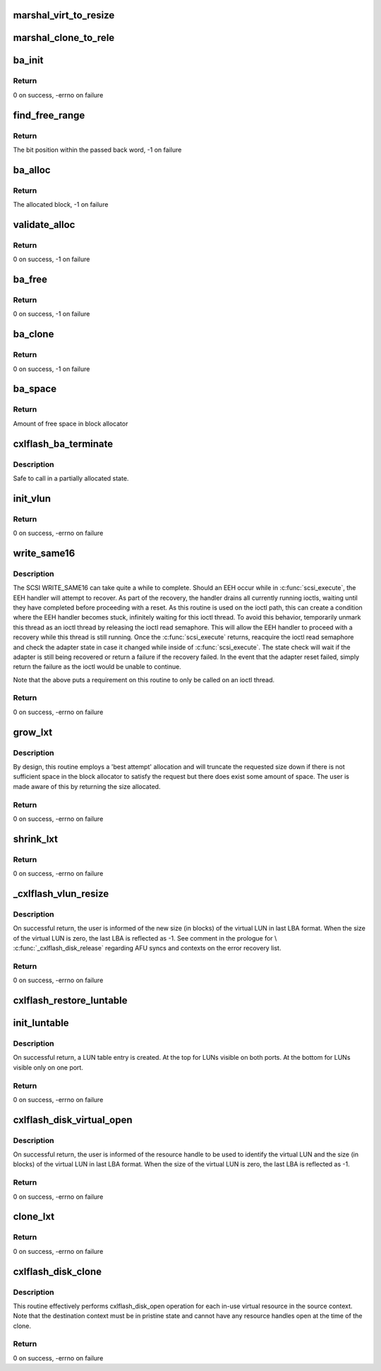 .. -*- coding: utf-8; mode: rst -*-
.. src-file: drivers/scsi/cxlflash/vlun.c

.. _`marshal_virt_to_resize`:

marshal_virt_to_resize
======================

.. c:function:: void marshal_virt_to_resize(struct dk_cxlflash_uvirtual *virt, struct dk_cxlflash_resize *resize)

    translate uvirtual to resize structure

    :param struct dk_cxlflash_uvirtual \*virt:
        Source structure from which to translate/copy.

    :param struct dk_cxlflash_resize \*resize:
        Destination structure for the translate/copy.

.. _`marshal_clone_to_rele`:

marshal_clone_to_rele
=====================

.. c:function:: void marshal_clone_to_rele(struct dk_cxlflash_clone *clone, struct dk_cxlflash_release *release)

    translate clone to release structure

    :param struct dk_cxlflash_clone \*clone:
        Source structure from which to translate/copy.

    :param struct dk_cxlflash_release \*release:
        *undescribed*

.. _`ba_init`:

ba_init
=======

.. c:function:: int ba_init(struct ba_lun *ba_lun)

    initializes a block allocator

    :param struct ba_lun \*ba_lun:
        Block allocator to initialize.

.. _`ba_init.return`:

Return
------

0 on success, -errno on failure

.. _`find_free_range`:

find_free_range
===============

.. c:function:: int find_free_range(u32 low, u32 high, struct ba_lun_info *bali, int *bit_word)

    locates a free bit within the block allocator

    :param u32 low:
        First word in block allocator to start search.

    :param u32 high:
        Last word in block allocator to search.

    :param struct ba_lun_info \*bali:
        LUN information structure owning the block allocator to search.

    :param int \*bit_word:
        Passes back the word in the block allocator owning the free bit.

.. _`find_free_range.return`:

Return
------

The bit position within the passed back word, -1 on failure

.. _`ba_alloc`:

ba_alloc
========

.. c:function:: u64 ba_alloc(struct ba_lun *ba_lun)

    allocates a block from the block allocator

    :param struct ba_lun \*ba_lun:
        Block allocator from which to allocate a block.

.. _`ba_alloc.return`:

Return
------

The allocated block, -1 on failure

.. _`validate_alloc`:

validate_alloc
==============

.. c:function:: int validate_alloc(struct ba_lun_info *bali, u64 aun)

    validates the specified block has been allocated

    :param struct ba_lun_info \*bali:
        *undescribed*

    :param u64 aun:
        Block to validate.

.. _`validate_alloc.return`:

Return
------

0 on success, -1 on failure

.. _`ba_free`:

ba_free
=======

.. c:function:: int ba_free(struct ba_lun *ba_lun, u64 to_free)

    frees a block from the block allocator

    :param struct ba_lun \*ba_lun:
        Block allocator from which to allocate a block.

    :param u64 to_free:
        Block to free.

.. _`ba_free.return`:

Return
------

0 on success, -1 on failure

.. _`ba_clone`:

ba_clone
========

.. c:function:: int ba_clone(struct ba_lun *ba_lun, u64 to_clone)

    Clone a chunk of the block allocation table

    :param struct ba_lun \*ba_lun:
        Block allocator from which to allocate a block.

    :param u64 to_clone:
        *undescribed*

.. _`ba_clone.return`:

Return
------

0 on success, -1 on failure

.. _`ba_space`:

ba_space
========

.. c:function:: u64 ba_space(struct ba_lun *ba_lun)

    returns the amount of free space left in the block allocator

    :param struct ba_lun \*ba_lun:
        Block allocator.

.. _`ba_space.return`:

Return
------

Amount of free space in block allocator

.. _`cxlflash_ba_terminate`:

cxlflash_ba_terminate
=====================

.. c:function:: void cxlflash_ba_terminate(struct ba_lun *ba_lun)

    frees resources associated with the block allocator

    :param struct ba_lun \*ba_lun:
        Block allocator.

.. _`cxlflash_ba_terminate.description`:

Description
-----------

Safe to call in a partially allocated state.

.. _`init_vlun`:

init_vlun
=========

.. c:function:: int init_vlun(struct llun_info *lli)

    initializes a LUN for virtual use

    :param struct llun_info \*lli:
        *undescribed*

.. _`init_vlun.return`:

Return
------

0 on success, -errno on failure

.. _`write_same16`:

write_same16
============

.. c:function:: int write_same16(struct scsi_device *sdev, u64 lba, u32 nblks)

    sends a SCSI WRITE_SAME16 (0) command to specified LUN

    :param struct scsi_device \*sdev:
        SCSI device associated with LUN.

    :param u64 lba:
        Logical block address to start write same.

    :param u32 nblks:
        Number of logical blocks to write same.

.. _`write_same16.description`:

Description
-----------

The SCSI WRITE_SAME16 can take quite a while to complete. Should an EEH occur
while in \ :c:func:`scsi_execute`\ , the EEH handler will attempt to recover. As part of
the recovery, the handler drains all currently running ioctls, waiting until
they have completed before proceeding with a reset. As this routine is used
on the ioctl path, this can create a condition where the EEH handler becomes
stuck, infinitely waiting for this ioctl thread. To avoid this behavior,
temporarily unmark this thread as an ioctl thread by releasing the ioctl read
semaphore. This will allow the EEH handler to proceed with a recovery while
this thread is still running. Once the \ :c:func:`scsi_execute`\  returns, reacquire the
ioctl read semaphore and check the adapter state in case it changed while
inside of \ :c:func:`scsi_execute`\ . The state check will wait if the adapter is still
being recovered or return a failure if the recovery failed. In the event that
the adapter reset failed, simply return the failure as the ioctl would be
unable to continue.

Note that the above puts a requirement on this routine to only be called on
an ioctl thread.

.. _`write_same16.return`:

Return
------

0 on success, -errno on failure

.. _`grow_lxt`:

grow_lxt
========

.. c:function:: int grow_lxt(struct afu *afu, struct scsi_device *sdev, ctx_hndl_t ctxid, res_hndl_t rhndl, struct sisl_rht_entry *rhte, u64 *new_size)

    expands the translation table associated with the specified RHTE

    :param struct afu \*afu:
        AFU associated with the host.

    :param struct scsi_device \*sdev:
        SCSI device associated with LUN.

    :param ctx_hndl_t ctxid:
        Context ID of context owning the RHTE.

    :param res_hndl_t rhndl:
        Resource handle associated with the RHTE.

    :param struct sisl_rht_entry \*rhte:
        Resource handle entry (RHTE).

    :param u64 \*new_size:
        Number of translation entries associated with RHTE.

.. _`grow_lxt.description`:

Description
-----------

By design, this routine employs a 'best attempt' allocation and will
truncate the requested size down if there is not sufficient space in
the block allocator to satisfy the request but there does exist some
amount of space. The user is made aware of this by returning the size
allocated.

.. _`grow_lxt.return`:

Return
------

0 on success, -errno on failure

.. _`shrink_lxt`:

shrink_lxt
==========

.. c:function:: int shrink_lxt(struct afu *afu, struct scsi_device *sdev, res_hndl_t rhndl, struct sisl_rht_entry *rhte, struct ctx_info *ctxi, u64 *new_size)

    reduces translation table associated with the specified RHTE

    :param struct afu \*afu:
        AFU associated with the host.

    :param struct scsi_device \*sdev:
        SCSI device associated with LUN.

    :param res_hndl_t rhndl:
        Resource handle associated with the RHTE.

    :param struct sisl_rht_entry \*rhte:
        Resource handle entry (RHTE).

    :param struct ctx_info \*ctxi:
        Context owning resources.

    :param u64 \*new_size:
        Number of translation entries associated with RHTE.

.. _`shrink_lxt.return`:

Return
------

0 on success, -errno on failure

.. _`_cxlflash_vlun_resize`:

_cxlflash_vlun_resize
=====================

.. c:function:: int _cxlflash_vlun_resize(struct scsi_device *sdev, struct ctx_info *ctxi, struct dk_cxlflash_resize *resize)

    changes the size of a virtual LUN

    :param struct scsi_device \*sdev:
        SCSI device associated with LUN owning virtual LUN.

    :param struct ctx_info \*ctxi:
        Context owning resources.

    :param struct dk_cxlflash_resize \*resize:
        Resize ioctl data structure.

.. _`_cxlflash_vlun_resize.description`:

Description
-----------

On successful return, the user is informed of the new size (in blocks)
of the virtual LUN in last LBA format. When the size of the virtual
LUN is zero, the last LBA is reflected as -1. See comment in the
prologue for \\ :c:func:`_cxlflash_disk_release`\  regarding AFU syncs and contexts
on the error recovery list.

.. _`_cxlflash_vlun_resize.return`:

Return
------

0 on success, -errno on failure

.. _`cxlflash_restore_luntable`:

cxlflash_restore_luntable
=========================

.. c:function:: void cxlflash_restore_luntable(struct cxlflash_cfg *cfg)

    Restore LUN table to prior state

    :param struct cxlflash_cfg \*cfg:
        Internal structure associated with the host.

.. _`init_luntable`:

init_luntable
=============

.. c:function:: int init_luntable(struct cxlflash_cfg *cfg, struct llun_info *lli)

    write an entry in the LUN table

    :param struct cxlflash_cfg \*cfg:
        Internal structure associated with the host.

    :param struct llun_info \*lli:
        Per adapter LUN information structure.

.. _`init_luntable.description`:

Description
-----------

On successful return, a LUN table entry is created.
At the top for LUNs visible on both ports.
At the bottom for LUNs visible only on one port.

.. _`init_luntable.return`:

Return
------

0 on success, -errno on failure

.. _`cxlflash_disk_virtual_open`:

cxlflash_disk_virtual_open
==========================

.. c:function:: int cxlflash_disk_virtual_open(struct scsi_device *sdev, void *arg)

    open a virtual disk of specified size

    :param struct scsi_device \*sdev:
        SCSI device associated with LUN owning virtual LUN.

    :param void \*arg:
        UVirtual ioctl data structure.

.. _`cxlflash_disk_virtual_open.description`:

Description
-----------

On successful return, the user is informed of the resource handle
to be used to identify the virtual LUN and the size (in blocks) of
the virtual LUN in last LBA format. When the size of the virtual LUN
is zero, the last LBA is reflected as -1.

.. _`cxlflash_disk_virtual_open.return`:

Return
------

0 on success, -errno on failure

.. _`clone_lxt`:

clone_lxt
=========

.. c:function:: int clone_lxt(struct afu *afu, struct blka *blka, ctx_hndl_t ctxid, res_hndl_t rhndl, struct sisl_rht_entry *rhte, struct sisl_rht_entry *rhte_src)

    copies translation tables from source to destination RHTE

    :param struct afu \*afu:
        AFU associated with the host.

    :param struct blka \*blka:
        Block allocator associated with LUN.

    :param ctx_hndl_t ctxid:
        Context ID of context owning the RHTE.

    :param res_hndl_t rhndl:
        Resource handle associated with the RHTE.

    :param struct sisl_rht_entry \*rhte:
        Destination resource handle entry (RHTE).

    :param struct sisl_rht_entry \*rhte_src:
        Source resource handle entry (RHTE).

.. _`clone_lxt.return`:

Return
------

0 on success, -errno on failure

.. _`cxlflash_disk_clone`:

cxlflash_disk_clone
===================

.. c:function:: int cxlflash_disk_clone(struct scsi_device *sdev, struct dk_cxlflash_clone *clone)

    clone a context by making snapshot of another

    :param struct scsi_device \*sdev:
        SCSI device associated with LUN owning virtual LUN.

    :param struct dk_cxlflash_clone \*clone:
        Clone ioctl data structure.

.. _`cxlflash_disk_clone.description`:

Description
-----------

This routine effectively performs cxlflash_disk_open operation for each
in-use virtual resource in the source context. Note that the destination
context must be in pristine state and cannot have any resource handles
open at the time of the clone.

.. _`cxlflash_disk_clone.return`:

Return
------

0 on success, -errno on failure

.. This file was automatic generated / don't edit.

